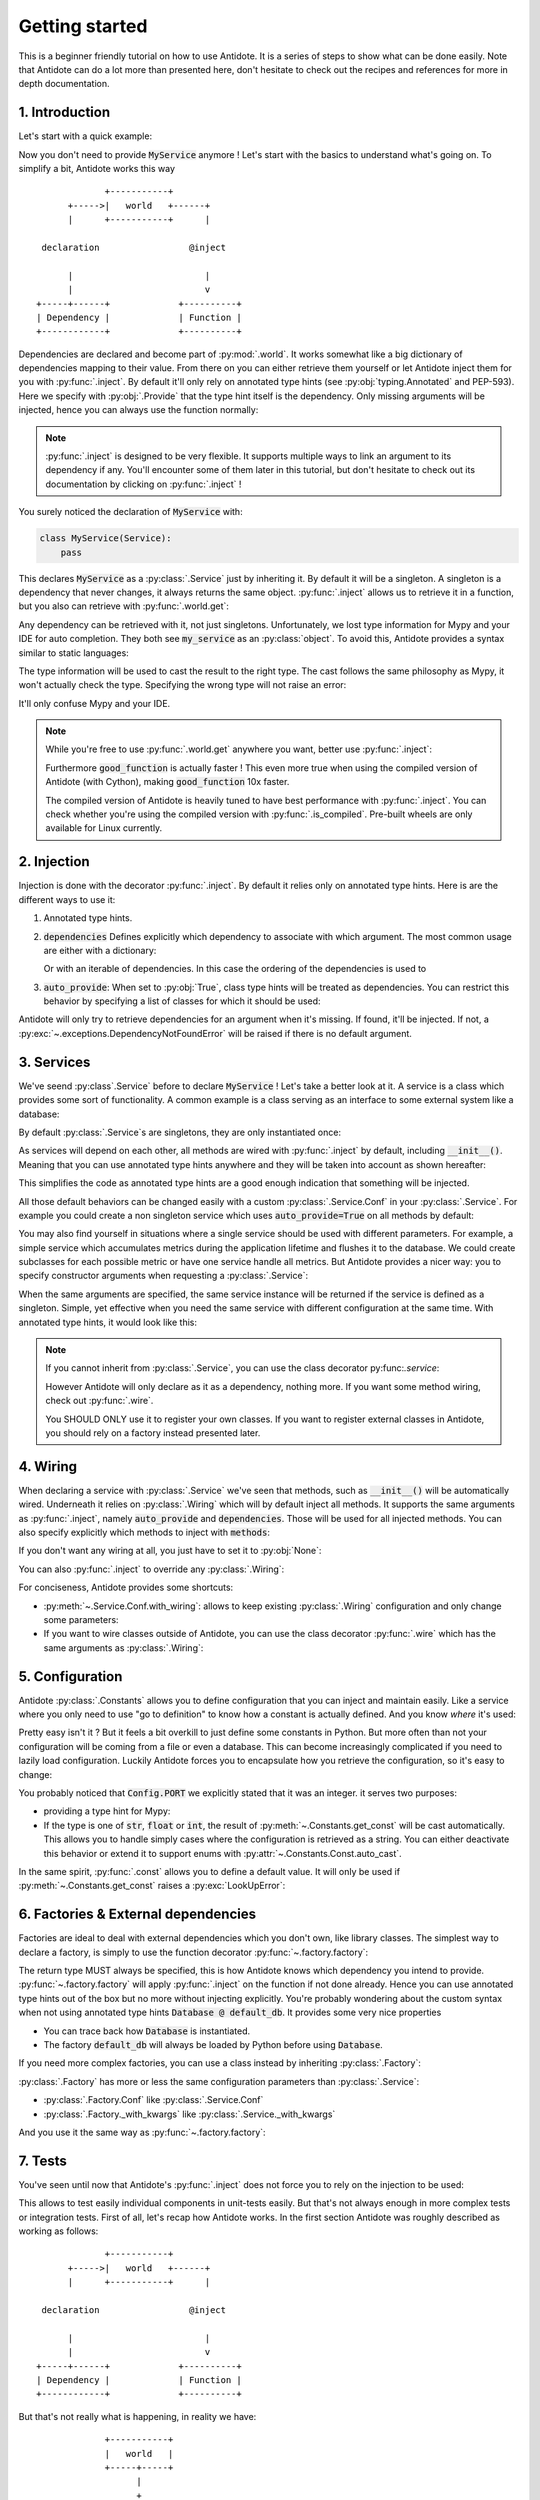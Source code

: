 ***************
Getting started
***************

This is a beginner friendly tutorial on how to use Antidote.
It is a series of steps to show what can be done easily. Note that Antidote can do a lot
more than presented here, don't hesitate to check out the recipes and references for
more in depth documentation.



1. Introduction
===============


Let's start with a quick example:

.. testcode:: tutorial_overview

    from antidote import inject, world, Provide, Service

    class MyService(Service):
        pass

    @inject
    def f(service: Provide[MyService]):
        # doing stuff
        return service

.. doctest:: tutorial_overview

    >>> f()
    <MyService object at ...>

Now you don't need to provide :code:`MyService` anymore ! Let's start with the basics to
understand what's going on. To simplify a bit, Antidote works this way ::

                 +-----------+
          +----->|   world   +------+
          |      +-----------+      |

     declaration                 @inject

          |                         |
          |                         v
    +-----+------+             +----------+
    | Dependency |             | Function |
    +------------+             +----------+

Dependencies are declared and become part of :py:mod:`.world`. It works somewhat like a
big dictionary of dependencies mapping to their value. From there on you can either
retrieve them yourself or let Antidote inject them for you with :py:func:`.inject`.
By default it'll only rely on annotated type hints (see :py:obj:`typing.Annotated`
and PEP-593). Here we specify with :py:obj:`.Provide` that the type hint itself is the
dependency. Only missing arguments will be injected, hence you can always use the function
normally:

.. doctest:: tutorial_overview

    >>> f(MyService())
    <MyService object at ...>

.. note::

    :py:func:`.inject` is designed to be very flexible. It supports multiple ways to link
    an argument to its dependency if any. You'll encounter some of them later in this
    tutorial, but don't hesitate to check out its documentation by clicking on
    :py:func:`.inject` !

You surely noticed the declaration of :code:`MyService` with:

.. code-block:: python

    class MyService(Service):
        pass

This declares :code:`MyService` as a :py:class:`.Service` just by inheriting it. By default
it will be a singleton. A singleton is a dependency that never changes, it always returns
the same object. :py:func:`.inject` allows us to retrieve it in a function, but you also
can retrieve with :py:func:`.world.get`:

.. doctest:: tutorial_overview

    >>> my_service = world.get(MyService)
    >>> my_service
    <MyService object at ...>

Any dependency can be retrieved with it, not just singletons. Unfortunately, we lost type
information for Mypy and your IDE for auto completion. They both see :code:`my_service` as
an :py:class:`object`. To avoid this, Antidote provides a syntax similar to static languages:

.. doctest:: tutorial_overview

    >>> world.get[MyService](MyService)  # Mypy will understand that this returns a MyService
    <MyService object at ...>
    >>> # As `MyService` is redundant here, you can omit it:
    ... world.get[MyService]()
    <MyService object at ...>

The type information will be used to cast the result to the right type. The cast follows
the same philosophy as Mypy, it won't actually check the type. Specifying the wrong type
will not raise an error:

.. doctest:: tutorial_overview

    >>> world.get[str](MyService)  # will be considered as a `str` by Mypy
    <MyService object at ...>

It'll only confuse Mypy and your IDE.

.. note::

    While you're free to use :py:func:`.world.get` anywhere you want, better use
    :py:func:`.inject`:

    .. testcode:: tutorial_overview

        @inject
        def good_function(service: Provide[MyService]):
            return service

        def bad_function():
            """
            We're not doing any dependency injection anymore ! We only use Antidote to
            manage dependencies, not more. This makes bad_function() *a lot harder* to
            test !
            """
            service = world.get[MyService]()
            return service

    Furthermore :code:`good_function` is actually faster ! This even more true when using
    the compiled version of Antidote (with Cython), making :code:`good_function` 10x faster.

    The compiled version of Antidote is heavily tuned to have best performance
    with :py:func:`.inject`. You can check whether you're using the compiled version
    with :py:func:`.is_compiled`. Pre-built wheels are only available for Linux currently.



2. Injection
============

Injection is done with the decorator :py:func:`.inject`. By default it relies only on
annotated type hints. Here is are the different ways to use it:

1.  Annotated type hints.

    .. testcode:: tutorial_injection

        from antidote import inject, Service, Provide

        class MyService(Service):
            pass

        @inject
        def f(my_service: Provide[MyService]):
            pass

2.  :code:`dependencies` Defines explicitly which dependency to associate with which
    argument. The most common usage are either with a dictionary:

    .. testcode:: tutorial_injection

        class AnotherService(Service):
            pass

        @inject(dependencies=dict(my_service=MyService, another=AnotherService))
        def f(my_service: MyService, another: AnotherService):
            pass

        # Or more concisely
        @inject(dict(my_service=MyService, another=AnotherService))
        def f(my_service: MyService, another: AnotherService):
            pass

    Or with an iterable of dependencies. In this case the ordering of the dependencies
    is used to

    .. testcode:: tutorial_injection

        # When needed None can be used a placeholder for argument that should be ignored.
        @inject(dependencies=[MyService, AnotherService])
        def f(my_service: MyService, another: AnotherService):
            pass

        # Or more concisely
        @inject([MyService, AnotherService])
        def f(my_service: MyService, another: AnotherService):
            pass

3.  :code:`auto_provide`: When set to :py:obj:`True`, class type hints will be treated
    as dependencies. You can restrict this behavior by specifying a list of classes for
    which it should be used:

    .. testcode:: tutorial_injection

        # Both `my_service` and `another` will be injected
        @inject(auto_provide=True)
        def f(my_service: MyService, another: AnotherService):
            pass

        # argument `another` won't be injected
        @inject(auto_provide=[MyService])
        def f(my_service: MyService, another: AnotherService):
            pass


Antidote will only try to retrieve dependencies for an argument when it's missing. If
found, it'll be injected. If not, a :py:exc:`~.exceptions.DependencyNotFoundError` will
be raised if there is no default argument.



3. Services
===========


We've seend :py:class`.Service` before to declare :code:`MyService` ! Let's take a better
look at it. A service is a class which provides some sort of functionality. A common
example is a class serving as an interface to some external system like a database:

.. testcode:: tutorial_services

    from antidote import inject, Service, Provide

    class Database(Service):
        def __init__(self):
            self.users = [dict(name='Bob')]

    @inject
    def get_user_count(db: Provide[Database]):
        return len(db.users)

    # Or without annotated type hints
    @inject([Database])
    def get_user_count(db: Database):
        return len(db.users)


.. doctest:: tutorial_services

    >>> get_user_count()
    1

By default :py:class:`.Service`\ s are singletons, they are only instantiated once:

.. doctest:: tutorial_services

    >>> from antidote import world
    >>> world.get[Database]() is world.get[Database]()
    True

As services will depend on each other, all methods are wired with :py:func:`.inject`
by default, including :code:`__init__()`. Meaning that you can use annotated type
hints anywhere and they will be taken into account as shown hereafter:

.. testcode:: tutorial_services

    class UserAPI(Service):
        # We didn't need to specify @inject as UserAPI is a Service
        def __init__(self, database: Provide[Database]):
            self.database = database

        def get_user_count(self):
            return len(self.database.users)

.. doctest:: tutorial_services

    >>> from antidote import world
    >>> world.get[UserAPI]().get_user_count()
    1

This simplifies the code as annotated type hints are a good enough indication that
something will be injected.

All those default behaviors can be changed easily with a custom
:py:class:`.Service.Conf` in your :py:class:`.Service`. For example you could create
a non singleton service which uses :code:`auto_provide=True` on all methods by default:

.. testcode:: tutorial_services

    class QueryBuilder(Service):
        __antidote__ = Service.Conf(singleton=False).with_wiring(auto_provide=True)

        def __init__(self, database: Database):
            self.database = database

.. doctest:: tutorial_services

    >>> world.get[QueryBuilder]() is world.get[QueryBuilder]()
    False

You may also find yourself in situations where a single service should be used with
different parameters. For example, a simple service which accumulates metrics
during the application lifetime and flushes it to the database. We could create subclasses
for each possible metric or have one service handle all metrics. But Antidote provides a
nicer way: you to specify constructor arguments when requesting a :py:class:`.Service`:

.. testcode:: tutorial_services

    class MetricAccumulator(Service):
        def __init__(self, name: str, database: Provide[Database]):
            self.name = name
            self._database = database
            self._buffer = []

        @classmethod
        def of(cls, name: str):
            """
            Provides a clean interface with arguments and type hints as _with_kwargs()
            only accepts **kwargs.
            """
            return cls._with_kwargs(name=name)

        def add(self, value: int):
            self._buffer.append(value)

        def flush(self):
            """flushes buffer to database"""

.. doctest:: tutorial_services

    >>> count_metric = world.get[MetricAccumulator](MetricAccumulator.of('count'))
    >>> count_metric.name
    'count'
    >>> # The same instance is returned because `MetricAccumulator` is defined as a singleton.
    ... count_metric is world.get(MetricAccumulator.of('count'))
    True

When the same arguments are specified, the same service instance will be returned if the
service is defined as a singleton. Simple, yet effective when you need the same service
with different configuration at the same time. With annotated type hints, it would look
like this:


.. testcode:: tutorial_services

    from typing import Annotated
    # from typing_extensions import Annotated # Python < 3.9

    from antidote import Get

    CountMetricAccumulator = Annotated[MetricAccumulator,
                                       Get(MetricAccumulator.of('count'))]

    @inject
    def f(count_metric: CountMetricAccumulator):
        pass

    # Or without annotated type hints. Here we're passing a list of dependencies, so
    # its mapped to the arguments through their position.
    @inject([MetricAccumulator.of('count')])
    def f(count_metric: MetricAccumulator):
        pass

.. note::

    If you cannot inherit from :py:class:`.Service`, you can use the class decorator
    py:func:`.service`:

    .. doctest:: tutorial_services_alternative

        >>> from antidote import service, world
        >>> @service
        ... class Database:
        ...     pass
        >>> world.get[Database]()
        <Database ...>

    However Antidote will only declare as it as a dependency, nothing more. If you want
    some method wiring, check out :py:func:`.wire`.

    You SHOULD ONLY use it to register your own classes. If you want to register external
    classes in Antidote, you should rely on a factory instead presented later.



4. Wiring
=========


When declaring a service with :py:class:`.Service` we've seen that methods, such
as :code:`__init__()` will be automatically wired. Underneath it relies on :py:class:`.Wiring`
which will by default inject all methods. It supports the same arguments as :py:func:`.inject`,
namely :code:`auto_provide` and :code:`dependencies`. Those will be used
for all injected methods. You can also specify explicitly which methods to inject with
:code:`methods`:

.. testcode:: tutorial_wiring

    from antidote import Service, Wiring, Provide

    class Database:
        pass

    class PostgreSQL(Database, Service):
        pass

    class MySQL(Database, Service):
        pass

    class CustomWiring(Service):
        # Only get_host() will be injected. By default, all methods are.
        __antidote__ = Service.Conf(wiring=Wiring(methods=['load_db'],
                                                  auto_provide=[PostgreSQL]))

        def load_db(self, mysql: Provide[MySQL], postgres: PostgreSQL) -> Database:
            return postgres

.. doctest:: tutorial_wiring

    >>> from antidote import world
    >>> world.get[CustomWiring]().load_db()
    <PostgreSQL ...>

If you don't want any wiring at all, you just have to set it to :py:obj:`None`:

.. testcode:: tutorial_wiring

    class NoWiring(Service):
        # No wiring, nothing will be injected not even annotated type hints.
        __antidote__ = Service.Conf(wiring=None)

You can also :py:func:`.inject` to override any :py:class:`.Wiring`:

.. testcode:: tutorial_wiring

    from antidote import inject

    class MultiWiring(Service):
        __antidote__ = Service.Conf(wiring=Wiring(dependencies=dict(db=PostgreSQL)))

        def __init__(self, db: Database):
            self.db = db

        def load_db(self, db: Database) -> Database:
            return db

        # Wiring will not override any injection made explicitly.
        @inject(dict(db=MySQL))
        def load_different_db(self, db: Database) -> Database:
            return db

.. doctest:: tutorial_wiring

    >>> x = world.get[MultiWiring]()
    >>> x.db == x.load_db()
    True
    >>> x.load_different_db()
    <MySQL ...>

For conciseness, Antidote provides some shortcuts:

-   :py:meth:`~.Service.Conf.with_wiring`: allows to keep existing :py:class:`.Wiring`
    configuration and only change some parameters:

    .. testcode:: tutorial_wiring

        class AutoProvidedWiring(Service):
            __antidote__ = Service.Conf().with_wiring(auto_provide=True)

            def __init__(self, db: PostgreSQL):
                self.db = db

    .. doctest:: tutorial_wiring

        >>> world.get[AutoProvidedWiring]().db
        <PostgreSQL ...>

-   If you want to wire classes outside of Antidote, you can use the class decorator
    :py:func:`.wire` which has the same arguments as :py:class:`.Wiring`:

    .. testcode:: tutorial_wiring

        from antidote import wire

        @wire
        class DatabaseUser:
            def load_db(self, db: Provide[PostgreSQL]):
                return db

    .. doctest:: tutorial_wiring

        >>> DatabaseUser().load_db() is world.get[PostgreSQL]()
        True



5. Configuration
================


Antidote :py:class:`.Constants` allows you to define configuration that you can inject
and maintain easily. Like a service where you only need to use "go to definition" to know
how a constant is actually defined. And you know *where* it's used:

.. testcode:: tutorial_conf

    from typing import Annotated
    # from typing_extensions import Annotated # Python < 3.9

    from antidote import Constants, inject, const, Get

    class Config(Constants):
        PORT = const[int](3000)
        DOMAIN = const('example.com')  # type is not required

    @inject
    def absolute_url(path: str,
                     domain: Annotated[str, Get(Config.DOMAIN)],
                     port: Annotated[int, Get(Config.PORT)]):
        return f"https://{domain}:{port}{path}"

    # Or without any annotated type hints.
    # Here None is simply a placeholder, nothing will be injected.
    @inject([None, Config.DOMAIN, Config.PORT])
    def absolute_url(path: str, domain: str, port: int):
        return f"https://{domain}:{port}{path}"

.. doctest:: tutorial_conf

    >>> absolute_url("/user/1")
    'https://example.com:3000/user/1'
    >>> absolute_url('/dog/2', port=80)
    'https://example.com:80/dog/2'
    >>> # For easier testing you can also use a Config instance directly
    ... Config().DOMAIN
    'example.com'

Pretty easy isn't it ? But it feels a bit overkill to just define some constants in Python.
But more often than not your configuration will be coming from a file or even a database.
This can become increasingly complicated if you need to lazily load configuration. Luckily
Antidote forces you to encapsulate how you retrieve the configuration, so it's easy to change:

.. testcode:: tutorial_conf

    class Config(Constants):
        PORT = const[int]('port')
        DOMAIN = const('domain')

        def __init__(self):
            # Load configuration from somewhere. Config will only be instantiated if
            # necessary.
            self._data = dict(domain='example.com', port='80')

        def get_const(self, name: str, arg: str):
            # Only called when needed.
            return self._data[arg]

.. doctest:: tutorial_conf

    >>> from antidote import world
    >>> world.get(Config.PORT)
    80
    >>> Config().DOMAIN
    'example.com'

You probably noticed that :code:`Config.PORT` we explicitly stated that it was an integer.
it serves two purposes:

-   providing a type hint for Mypy:

    .. doctest:: tutorial_conf

        >>> world.get(Config.PORT)  # treated as a `int` by Mypy, whether that's true or not.
        80
-   If the type is one of :code:`str`, :code:`float` or :code:`int`, the result of
    :py:meth:`~.Constants.get_const` will be cast automatically. This allows you to handle
    simply cases where the configuration is retrieved as a string. You can either
    deactivate this behavior or extend it to support enums with
    :py:attr:`~.Constants.Const.auto_cast`.

In the same spirit, :py:func:`.const` allows you to define a default value. It will
only be used if :py:meth:`~.Constants.get_const` raises a :py:exc:`LookUpError`:

.. testcode:: tutorial_conf

    class Config(Constants):
        PORT = const[int]('port', default=80)
        DOMAIN = const('domain')

        def __init__(self):
            self._data = dict(domain='example.com')

        def get_const(self, name: str, arg: str):
            return self._data[arg]

.. doctest:: tutorial_conf

    >>> world.get(Config.PORT)
    80
    >>> Config().DOMAIN
    'example.com'



6. Factories & External dependencies
====================================


Factories are ideal to deal with external dependencies which you don't own,
like library classes. The simplest way to declare a factory, is simply to use the function
decorator :py:func:`~.factory.factory`:

.. testcode:: tutorial_factory

    from typing import Annotated
    # from typing_extensions import Annotated # Python < 3.9

    from antidote import factory, inject, From, Constants, const, Get


    class Config(Constants):
        URL = const[str]('localhost:5432')

    # Suppose we don't own the class code, hence we can't define it as a Service
    class Database:
        def __init__(self, url: str):
            self.url = url


    @factory
    def default_db(url: Annotated[str, Get(Config.URL)]) -> Database:
        return Database(url)

    @inject
    def f(db: Annotated[Database, From(default_db)]) -> Database:
        return db

    # Or without annotated type hints
    @factory
    @inject([Config.URL])
    def default_db(url: str) -> Database:
        return Database(url)

    @inject([Database @ default_db])
    def f(db: Database) -> Database:
        return db

.. doctest:: tutorial_factory

    >>> from antidote import world
    >>> f()
    <Database ...>
    >>> world.get[Database](Database @ default_db)
    <Database ...>


The return type MUST always be specified, this is how Antidote knows which dependency you
intend to provide. :py:func:`~.factory.factory` will apply :py:func:`.inject` on the function if not
done already. Hence you can use annotated type hints out of the box but no more without
injecting explicitly. You're probably wondering about the custom syntax when not using
annotated type hints :code:`Database @ default_db`. It provides some very nice properties

- You can trace back how :code:`Database` is instantiated.
- The factory :code:`default_db` will always be loaded by Python before using
  :code:`Database`.

If you need more complex factories, you can use a class instead by inheriting :py:class:`.Factory`:

.. testcode:: tutorial_factory

    from antidote import Factory

    class Database:
        def __init__(self, url: str):
            self.url = url

    class DefaultDB(Factory):
        def __init__(self, url: Annotated[str, Get(Config.URL)]):
            self.url = url

        # Will be called to instantiate Database
        def __call__(self) -> Database:
            return Database(self.url)

:py:class:`.Factory` has more or less the same configuration parameters than :py:class:`.Service`:

- :py:class:`.Factory.Conf` like :py:class:`.Service.Conf`
- :py:class:`.Factory._with_kwargs` like :py:class:`.Service._with_kwargs`

And you use it the same way as :py:func:`~.factory.factory`:

.. doctest:: tutorial_factory

    >>> world.get[Database](Database @ DefaultDB)
    <Database ...>


7. Tests
========


You've seen until now that Antidote's :py:func:`.inject` does not force you to rely on
the injection to be used:

.. testcode:: tutorial_test

    from antidote import Service, inject, Provide

    class MyService(Service):
        pass

    @inject
    def f(my_service: Provide[MyService]) -> MyService:
        return my_service

    # injected
    f()

    # manual override
    f(MyService())
    f(my_service=MyService())

This allows to test easily individual components in unit-tests easily. But that's not always
enough in more complex tests or integration tests. First of all, let's recap how Antidote
works. In the first section Antidote was roughly described as working as follows::

                 +-----------+
          +----->|   world   +------+
          |      +-----------+      |

     declaration                 @inject

          |                         |
          |                         v
    +-----+------+             +----------+
    | Dependency |             | Function |
    +------------+             +----------+

But that's not really what is happening, in reality we have::

                 +-----------+
                 |   world   |
                 +-----+-----+
                       |
                       +
                    controls
                       +
                       |
                       v
                +------+------+
          +---->+  container  +-----+
          |     +-------------+     |
          +                         +
     declaration                 @inject
          +                         +
          |                         |
    +-----+------+                  v
    | Dependency |             +----+-----+
    +------------+             | Function |
                               +----------+


The container handles all of the state of Antidote such as singletons. The good news is
that :py:mod:`.world` does provide to you the tools to control it in :py:mod:`.world.test`.
Allowing you to override dependencies or test in isolated environments. The most important
one is :py:func:`.world.test.clone`. It'll keep all of your dependency declarations and
isolate you from the outside world:

.. doctest:: tutorial_test

    >>> from antidote import world
    >>> with world.test.clone():
    ...     # This works as expected !
    ...     my_service = f()
    >>> # but it's isolated from the rest, so you don't have the same instance
    ... my_service is world.get(MyService)
    False


It'll also :py:func:`.world.freeze` the local world, meaning that no new dependencies
cannot be added. After all you want to test your existing dependencies not create new ones.

.. doctest:: tutorial_test

    >>> with world.test.clone():
    ...     class NewService(Service):
    ...         pass
    Traceback (most recent call last):
      File "<stdin>", line 1, in ?
    FrozenWorldError

.. note::

    To test new dependencies, you should use :py:func:`.world.test.new` instead:

    .. doctest:: tutorial_test

        >>> with world.test.new():
        ...     class NewService(Service):
        ...         pass
        ...     world.get[NewService]()
        <NewService ...>
        >>> world.get[NewService]()
        Traceback (most recent call last):
          File "<stdin>", line 1, in ?
        DependencyNotFoundError


To change dependencies, you need to use :py:mod:`.world.test.override`:

.. doctest:: tutorial_test

    >>> with world.test.clone():
    ...     world.test.override.singleton(MyService, 'dummy')
    ...     f()
    'dummy'

:py:mod:`.world.test.override` exposes three ways to override dependencies:

-   :py:func:`~.world.test.override.singleton`

    .. doctest:: tutorial_test

        >>> # Use either world.test.override or override directly
        ... from antidote.world.test import override
        >>> with world.test.clone():
        ...     override.singleton(MyService, 'dummy')
        ...     # Can be redefined
        ...     override.singleton(MyService, 'dummy')
        ...     # Multiple dependencies can be declared with a dict
        ...     override.singleton({MyService: 'dummy'})
        ...     f()
        'dummy'

-   :py:func:`~.world.test.override.factory`

    .. doctest:: tutorial_test

        >>> with world.test.clone():
        ...     @override.factory()
        ...     def override_my_service() -> MyService:
        ...         return 'dummy'
        ...     # Can be redefined and will remove any existing instance
        ...     # (if singleton for example)
        ...     @override.factory()
        ...     def override_my_service() -> MyService:
        ...         return 'dummy'
        ...     f()
        'dummy'

-   :py:func:`~.world.test.override.provider`

    .. doctest:: tutorial_test

        >>> from antidote.core import DependencyValue
        >>> with world.test.clone():
        ...     @override.provider()
        ...     def dummy_provider(dependency):
        ...         if dependency is MyService:
        ...             return DependencyValue('dummy')
        ...     f()
        'dummy'

    The decorated function will be called each time a dependency is needed. If it can be
    provided it should be returned wrapped by a :py:class:`~.core.DependencyValue` which also
    defines whether the dependency value is a singleton or not.

    .. warning::

        Beware of :py:func:`~.world.test.override.provider`, it can conflict with
        :py:func:`~.world.test.override.factory` and :py:func:`~.world.test.override.singleton`.
        Dependencies declared with :py:func:`~.world.test.override.singleton` will hide
        :py:func:`~.world.test.override.provider`. And :py:func:`~.world.test.override.provider`
        will hide :py:func:`~.world.test.override.factory`.

:py:func:`.world.test.clone` will not keep any existing singleton by default, but you may change
it:

.. doctest:: tutorial_test

    >>> my_service = world.get[MyService]()
    >>> with world.test.clone():
    ...     my_service is world.get[MyService]()
    False
    >>> with world.test.clone(keep_singletons=True):
    ...     my_service is world.get[MyService]()
    True

.. warning::

    Beware. keeping singletons will re-use the same object:

    .. doctest:: tutorial_test

        >>> world.get[MyService]().marker = 'marker'
        >>> with world.test.clone(keep_singletons=True):
        ...     world.get[MyService]().marker = 'different'
        >>> world.get[MyService]().marker   # We changed the singleton of the outside world.
        'different'

:py:mod:`.world.test` provides additional utilities when extending Antidote or defining abstract
factories / services.


